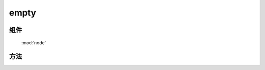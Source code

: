 ﻿.. currentmodule:: node

empty
=================================


组件
-----------------------------------------------

  :mod:`node`


方法
-----------------------------------------------

.. function:: empty

    | void **empty** ( selector )
    | 清除节点的所有子孙节点以及子孙节点上的事件和 :func:`~dom.data` 信息.
    
    :param string|HTMLCollection|Array<HTMLElement> selector: 字符串格式参见 :ref:`KISSY selector <dom-selector>`